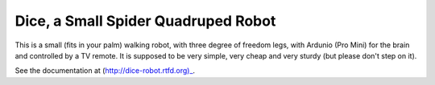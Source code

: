 Dice, a Small Spider Quadruped Robot
************************************

This is a small (fits in your palm) walking robot, with three degree of freedom
legs, with Ardunio (Pro Mini) for the brain and controlled by a TV remote. It
is supposed to be very simple, very cheap and very sturdy (but please don't
step on it).

See the documentation at (http://dice-robot.rtfd.org)_.
